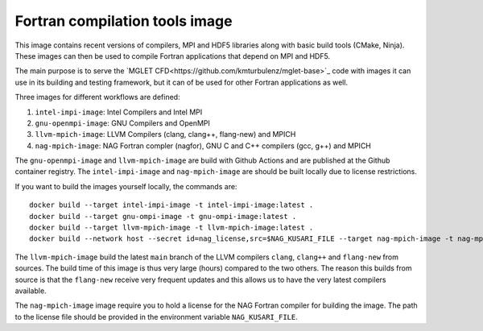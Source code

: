 ###############################
Fortran compilation tools image
###############################

This image contains recent versions of compilers, MPI and HDF5 libraries along
with basic build tools (CMake, Ninja). These images can then be used to compile
Fortran applications that depend on MPI and HDF5.

The main purpose is to serve the
`MGLET CFD<https://github.com/kmturbulenz/mglet-base>`_ code with
images it can use in its building and testing framework,
but it can of be used for other Fortran applications as well.

Three images for different workflows are defined:

1. ``intel-impi-image``: Intel Compilers and Intel MPI
2. ``gnu-openmpi-image``: GNU Compilers and OpenMPI
3. ``llvm-mpich-image``: LLVM Compilers (clang, clang++, flang-new) and MPICH
4. ``nag-mpich-image``: NAG Fortran compler (nagfor), GNU C and C++ compilers
   (gcc, g++) and MPICH

The ``gnu-openmpi-image`` and ``llvm-mpich-image`` are build with Github
Actions and are published at the Github container registry. The
``intel-impi-image`` and ``nag-mpich-image`` are should be built locally due
to license restrictions.

If you want to build the images yourself locally, the commands are::

    docker build --target intel-impi-image -t intel-impi-image:latest .
    docker build --target gnu-ompi-image -t gnu-ompi-image:latest .
    docker build --target llvm-mpich-image -t llvm-mpich-image:latest .
    docker build --network host --secret id=nag_license,src=$NAG_KUSARI_FILE --target nag-mpich-image -t nag-mpich-image:latest .

The ``llvm-mpich-image`` build the latest ``main`` branch of the LLVM
compilers ``clang``, ``clang++`` and ``flang-new`` from sources. The build time
of this image is thus very large (hours) compared to the two others. The
reason this builds from source is that the ``flang-new`` receive very frequent
updates and this allows us to have the very latest compilers available.

The ``nag-mpich-image`` image require you to hold a license for the NAG
Fortran compiler for building the image. The path to the license file should be
provided in the environment variable ``NAG_KUSARI_FILE``.
